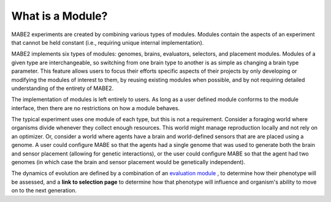 =================
What is a Module?
=================

MABE2 experiments are created by combining various types of modules. Modules contain the aspects of an experiment that 
cannot be held constant (i.e., requiring unique internal implementation). 

MABE2 implements six types of modules:
genomes, brains, evaluators, selectors, and placement modules. Modules of a given type are interchangeable, 
so switching from one brain type to another is as simple as changing a brain type parameter. This feature allows
users to focus their efforts specific aspects of their projects by only developing or modifying the modules of interest 
to them, by reusing existing modules when possible, and by not requiring detailed understanding of the entirety 
of MABE2. 

The implementation of modules is left entirely to users. As long as a user defined module conforms to the module 
interface, then there are no restrictions on how a module behaves. 

The typical experiment uses one module of each type, but this is not a requirement. 
Consider a foraging world where organisms divide whenever they collect enough resources. This world might 
manage reproduction locally and not rely on an optimizer. Or, consider a world where agents have a brain 
and world-defined sensors that are are placed using a genome. A user could configure MABE so that the 
agents had a single genome that was used to generate both the brain and sensor placement (allowing for 
genetic interactions), or the user could configure MABE so that the agent had two genomes (in which case 
the brain and sensor placement would be genetically independent).

The dynamics of evolution are defined by a combination of an `evaluation module <../evaluate/EvalNK.html>`_ , 
to determine how their phenotype will be assessed, and a
**link to selection page** to determine how that phenotype will
influence and organism's ability to move on to the next generation.



